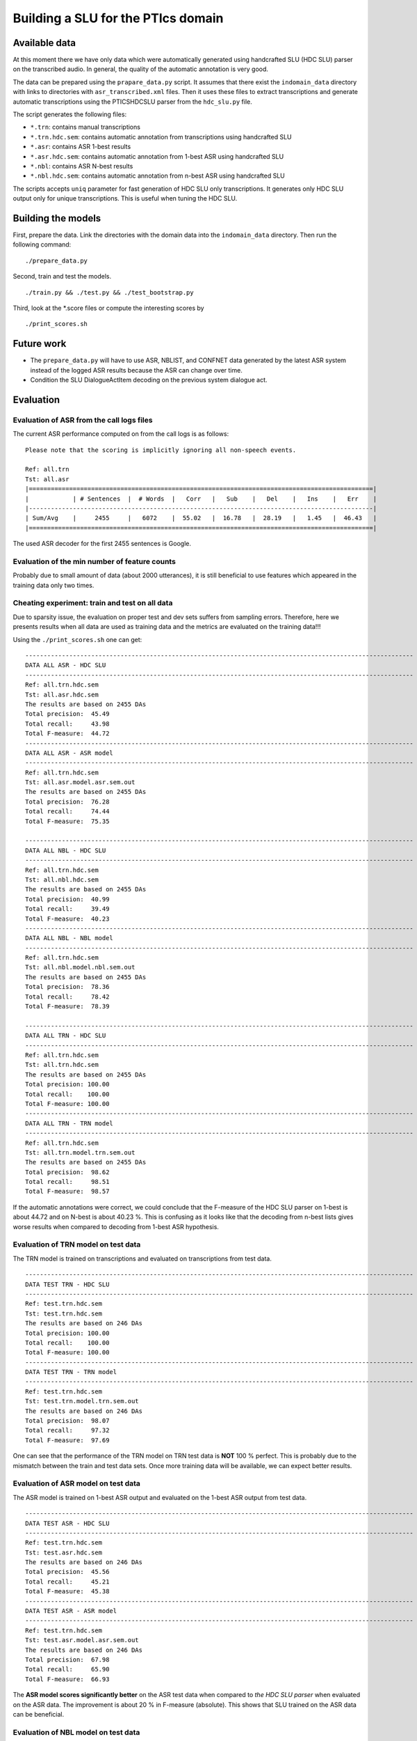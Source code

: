 Building a SLU for the PTIcs domain
===================================

Available data
--------------

At this moment there we have only data which were automatically generated using handcrafted SLU (HDC SLU) parser on the
transcribed audio. In general, the quality of the automatic annotation is very good.

The data can be prepared using the ``prapare_data.py`` script. It assumes that there exist the ``indomain_data`` directory
with links to directories with ``asr_transcribed.xml`` files. Then it uses these files to extract transcriptions
and generate automatic transcriptions using the PTICSHDCSLU parser from the ``hdc_slu.py`` file.

The script generates the following files:

- ``*.trn``: contains manual transcriptions
- ``*.trn.hdc.sem``: contains automatic annotation from transcriptions using handcrafted SLU
- ``*.asr``: contains ASR 1-best results
- ``*.asr.hdc.sem``: contains automatic annotation from 1-best ASR using handcrafted SLU
- ``*.nbl``: contains ASR N-best results
- ``*.nbl.hdc.sem``: contains automatic annotation from n-best ASR using handcrafted SLU

The scripts accepts ``uniq`` parameter for fast generation of HDC SLU only transcriptions. It generates only HDC SLU
output only for unique transcriptions. This is useful when tuning the HDC SLU.

Building the models
-------------------

First, prepare the data. Link the directories with the domain data into the ``indomain_data`` directory. Then run the
following command:

::

    ./prepare_data.py


Second, train and test the models.

::

    ./train.py && ./test.py && ./test_bootstrap.py

Third, look at the *.score files or compute the interesting scores by

::

    ./print_scores.sh


Future work
-----------

- The ``prepare_data.py`` will have to use ASR, NBLIST, and CONFNET data generated by the latest ASR system instead of the
  logged ASR results because the ASR can change over time.
- Condition the SLU DialogueActItem decoding on the previous system dialogue act.


Evaluation
----------

Evaluation of ASR from the call logs files
~~~~~~~~~~~~~~~~~~~~~~~~~~~~~~~~~~~~~~~~~~

The current ASR performance computed on from the call logs is as follows:
::

    Please note that the scoring is implicitly ignoring all non-speech events.

    Ref: all.trn
    Tst: all.asr
    |==============================================================================================|
    |            | # Sentences  |  # Words  |   Corr   |   Sub    |   Del    |   Ins    |   Err    |
    |----------------------------------------------------------------------------------------------|
    | Sum/Avg    |     2455     |   6072    |  55.02   |  16.78   |  28.19   |   1.45   |  46.43   |
    |==============================================================================================|


The used ASR decoder for the first 2455 sentences is Google.

Evaluation of the min number of feature counts
~~~~~~~~~~~~~~~~~~~~~~~~~~~~~~~~~~~~~~~~~~~~~~

Probably due to small amount of data (about 2000 utterances), it is still beneficial to use features which appeared in
the training data only two times.


Cheating experiment: train and test on all data
~~~~~~~~~~~~~~~~~~~~~~~~~~~~~~~~~~~~~~~~~~~~~~~

Due to sparsity issue, the evaluation on proper test and dev sets suffers from sampling errors. Therefore, here
we presents results when all data are used as training data and the metrics are evaluated on the training data!!!

Using the ``./print_scores.sh`` one can get:

::

    ----------------------------------------------------------------------------------------------------------
    DATA ALL ASR - HDC SLU
    ----------------------------------------------------------------------------------------------------------
    Ref: all.trn.hdc.sem
    Tst: all.asr.hdc.sem
    The results are based on 2455 DAs
    Total precision:  45.49
    Total recall:     43.98
    Total F-measure:  44.72
    ----------------------------------------------------------------------------------------------------------
    DATA ALL ASR - ASR model
    ----------------------------------------------------------------------------------------------------------
    Ref: all.trn.hdc.sem
    Tst: all.asr.model.asr.sem.out
    The results are based on 2455 DAs
    Total precision:  76.28
    Total recall:     74.44
    Total F-measure:  75.35

    ----------------------------------------------------------------------------------------------------------
    DATA ALL NBL - HDC SLU
    ----------------------------------------------------------------------------------------------------------
    Ref: all.trn.hdc.sem
    Tst: all.nbl.hdc.sem
    The results are based on 2455 DAs
    Total precision:  40.99
    Total recall:     39.49
    Total F-measure:  40.23
    ----------------------------------------------------------------------------------------------------------
    DATA ALL NBL - NBL model
    ----------------------------------------------------------------------------------------------------------
    Ref: all.trn.hdc.sem
    Tst: all.nbl.model.nbl.sem.out
    The results are based on 2455 DAs
    Total precision:  78.36
    Total recall:     78.42
    Total F-measure:  78.39

    ----------------------------------------------------------------------------------------------------------
    DATA ALL TRN - HDC SLU
    ----------------------------------------------------------------------------------------------------------
    Ref: all.trn.hdc.sem
    Tst: all.trn.hdc.sem
    The results are based on 2455 DAs
    Total precision: 100.00
    Total recall:    100.00
    Total F-measure: 100.00
    ----------------------------------------------------------------------------------------------------------
    DATA ALL TRN - TRN model
    ----------------------------------------------------------------------------------------------------------
    Ref: all.trn.hdc.sem
    Tst: all.trn.model.trn.sem.out
    The results are based on 2455 DAs
    Total precision:  98.62
    Total recall:     98.51
    Total F-measure:  98.57

If the automatic annotations were correct, we could conclude that the F-measure of the HDC SLU parser on 1-best
is about 44.72 and on N-best is about 40.23 %. This is confusing as it looks like that the decoding from n-best lists
gives worse results when compared to decoding from 1-best ASR hypothesis.

Evaluation of TRN model on test data
~~~~~~~~~~~~~~~~~~~~~~~~~~~~~~~~~~~~

The TRN model is trained on transcriptions and evaluated on transcriptions from test data.

::

    ----------------------------------------------------------------------------------------------------------
    DATA TEST TRN - HDC SLU
    ----------------------------------------------------------------------------------------------------------
    Ref: test.trn.hdc.sem
    Tst: test.trn.hdc.sem
    The results are based on 246 DAs
    Total precision: 100.00
    Total recall:    100.00
    Total F-measure: 100.00
    ----------------------------------------------------------------------------------------------------------
    DATA TEST TRN - TRN model
    ----------------------------------------------------------------------------------------------------------
    Ref: test.trn.hdc.sem
    Tst: test.trn.model.trn.sem.out
    The results are based on 246 DAs
    Total precision:  98.07
    Total recall:     97.32
    Total F-measure:  97.69

One can see that the performance of the TRN model on TRN test data is **NOT** 100 % perfect. This is probably due to
the mismatch between the train and test data sets. Once more training data will be available, we can expect better
results.

Evaluation of ASR model on test data
~~~~~~~~~~~~~~~~~~~~~~~~~~~~~~~~~~~~

The ASR model is trained on 1-best ASR output and evaluated on the 1-best ASR output from test data.

::

    ----------------------------------------------------------------------------------------------------------
    DATA TEST ASR - HDC SLU
    ----------------------------------------------------------------------------------------------------------
    Ref: test.trn.hdc.sem
    Tst: test.asr.hdc.sem
    The results are based on 246 DAs
    Total precision:  45.56
    Total recall:     45.21
    Total F-measure:  45.38
    ----------------------------------------------------------------------------------------------------------
    DATA TEST ASR - ASR model
    ----------------------------------------------------------------------------------------------------------
    Ref: test.trn.hdc.sem
    Tst: test.asr.model.asr.sem.out
    The results are based on 246 DAs
    Total precision:  67.98
    Total recall:     65.90
    Total F-measure:  66.93

The **ASR model scores significantly better** on the ASR test data when compared to *the HDC SLU parser* when evaluated
on the ASR data. The improvement is about 20 % in F-measure (absolute). This shows that SLU trained on the ASR data
can be beneficial.

Evaluation of NBL model on test data
~~~~~~~~~~~~~~~~~~~~~~~~~~~~~~~~~~~~

The NBL model is trained on N-best ASR output and evaluated on the N-best ASR from test data.

::

    ----------------------------------------------------------------------------------------------------------
    DATA TEST NBL - HDC SLU
    ----------------------------------------------------------------------------------------------------------
    Ref: test.trn.hdc.sem
    Tst: test.nbl.hdc.sem
    The results are based on 246 DAs
    Total precision:  41.31
    Total recall:     41.00
    Total F-measure:  41.15
    ----------------------------------------------------------------------------------------------------------
    DATA TEST NBL - NBL model
    ----------------------------------------------------------------------------------------------------------
    Ref: test.trn.hdc.sem
    Tst: test.nbl.model.nbl.sem.out
    The results are based on 246 DAs
    Total precision:  68.48
    Total recall:     67.43
    Total F-measure:  67.95

One can see that using nblists even from Google ASR can help; though only a little (about 1 %). When more data will be
available, more test and more feature engineering can be done. However, we are more interested in extracting features
from lattices or confusion networks. Now, we have to wait for a working decoder generating *good* lattices.
The OpenJulius decoder is not a suitable as it crashes unexpectedly and cannot be used in a real system.